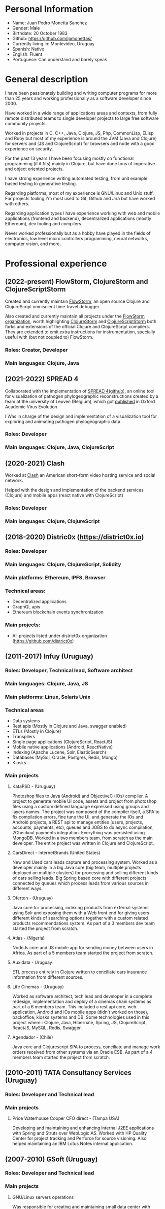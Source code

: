 #+OPTIONS: toc:nil
#+OPTIONS: num:nil

* Personal Information
- Name: Juan Pedro Monetta Sanchez
- Gender: Male
- Birthdate: 20 October 1983
- Github: https://github.com/jpmonettas/
- Currently living in: Montevideo, Uruguay
- Spanish: Native
- English: Fluent
- Portuguese: Can understand and barely speak

* General description

  I have been passionately building and writing computer programs for more than 25 years
  and working professionally as a software developer since 2000.

  Have worked in a wide range of applications areas and contexts, from fully remote distributed teams to
  single developer projects to large free software community projects.

  Worked in projects in C, C++, Java, Clojure, JS, Php, CommonLisp, ELisp and Ruby but most of
  my experience is around the JVM (Java and Clojure) for servers and (JS and ClojureScript) for browsers and node
  with a good experience on security.

  For the past 13 years I have been focusing mostly on functional programming (if it
  fits) mainly in Clojure, but have done tons of imperative and object oriented projects.

  I have strong experience writing automated testing, from unit example based testing to generative testing.

  Regarding platforms, most of my experience is GNU/Linux and Unix stuff. For projects tooling
  I'm most used to Git, Github and Jira but have worked with others.

  Regarding application types I have experience working with web and mobile applications (frontend and backend),
  decentralized applications (mostly Ethereum), dev tooling and compilers.

  Never worked professionally but as a hobby have played in the fields of electronics,
  low level micro controllers programming, neural networks, computer vision, and more.

* Professional experience

** (2022-present) FlowStorm, ClojureStorm and ClojureScriptStorm

   Created and currently maintain [[http://www.flow-storm.org][FlowStorm]], an open source Clojure and ClojureScript omniscient time-travel debugger.

   Also created and currently maintain all projects under the [[https://github.com/flow-storm][FlowStorm organization]], worth highlighting [[https://github.com/flow-storm/clojure][ClojureStorm]] and [[https://github.com/flow-storm/clojurescript][ClojureScriptStorm]]
   both forks and extensions of the official Clojure and ClojureScript compilers. They are extended to emit extra instructions for instrumentation,
   specially useful with (but not coupled to) FlowStorm.

*** Roles: Creator, Developer   
*** Main languages: Clojure, Java

** (2021-2022) SPREAD 4

   Collaborated with the implementation of [[https://spreadviz.org/][SPREAD 4]]([[https://github.com/phylogeography/spread][github]]), an online tool for visualization of pathogen phylogeographic reconstructions created
   by a team at the university of Leuven (Belgium), which got [[https://academic.oup.com/ve/article/8/2/veac088/6717755][published]] in Oxford Academic Virus Evolution.

   I Was in charge of the design and implementation of a visualization tool for exploring and animating pathogen phylogeographic data.
   
*** Roles: Developer   
*** Main languages: Clojure, Java, ClojureScript

	
** (2020-2021) Clash

   Worked at [[https://en.wikipedia.org/wiki/Clash_(app)][Clash]] an American short-form video hosting service and social network.

   Helped with the design and implementation of the backend services (Clojure) and mobile apps (react native with ClojureScript)
   
*** Roles: Developer   
*** Main languages: Clojure, ClojureScript

** (2018-2020) Distric0x (https://district0x.io)
*** Roles: Developer
*** Main languages: Clojure, ClojureScript, Solidity
*** Main platforms: Ethereum, IPFS, Browser
*** Technical areas:
    - Decentralized applications
    - GraphQL apis
    - Ethereum blockchain events synchronization
*** Main projects:
    - All projects listed under district0x organization (https://github.com/district0x)
** (2011-2017) Infuy (Uruguay)
*** Roles: Developer, Technical lead, Software architect
*** Main languages: Clojure, Java, JS
*** Main platforms: Linux, Solaris Unix
*** Technical areas
    - Data systems
    - Rest apis (Mostly in Clojure and Java, swagger enabled)
    - ETLs (Mostly in Clojure)
    - Transpilers
    - Single page applications (ClojureScript, ReactJS)
    - Mobile native applications (Android, ReactNative)
    - Indexing (Apache Lucene, Solr, ElasticSearch)
    - Databases (MySql, Oracle, Postgres, Redis, Mongo)
    - Kiosks

*** Main projects
**** KataPSD - (Uruguay)
     Photoshop files to Java (Android) and ObjectiveC (IOs) compiler. A project to generate mobile UI code, assets and project from photoshop files
     using a custom defined language expressed using groups and layers names.
     The project was composed of the compiler itself, a SPA to fix compilation errors, fine tune the UI, and generate the IOs and Android projects,
     a REST api to manage entities (users, projects, accounts, payments, etc), queues and JOBS to do async compilation, 2Checkout payments integration.
     Everything was persisted using MongoDB.
     Worked in a two members team, from scratch as the main developer.
     The entire project was written in Clojure and ClojureScript.

**** CarsDirect - InternetBrands (United States)
     New and Used cars leads capture and processing system.
     Worked as a developer mainly in a big Java core (big team, multiple projects deployed on multiple clusters) for
     processing and selling different kinds of cars selling leads. Big Spring based core with different
     projects connected by queues which process leads from various sources in different ways.

**** Oferton - (Uruguay)
     Java core for processing, indexing products from external systems using Solr and exposing them with a Web front end
     for giving users different kinds of searching options together with a custom related products recommendations system.
     As part of a 3 members dev team started the project from scratch.

**** Atlas - (Nigeria)
     NodeJs core and JS mobile app for sending money between users in Africa.
     As part of a 5 members team started the project from scratch.

**** Auxidata - Uruguay
     ETL process entirely in Clojure written to conciliate cars insurance information from different sources.

**** Life Cinemas - (Uruguay)
     Worked as software architect, tech lead and developer in a complete redesign, implementation and deploy of a cinemas chain systems as
     part of a 6 members team.
     This included a rest api core, web application, Android and IOs mobile apps (didn't worked on those), backoffice, kiosks systems and DB.
     Some technologies used in this project where : Clojure, Java, Hibernate, Spring,  JS, ClojureScript, ReactJS, MySQL, Redis, Swagger.

**** Agendador - (Chile)
     Java core and Clojurescript SPA to process, conciliate and manage work orders received from other systems via an Oracle ESB.
     As part of a 4 members team started the project from scratch.

** (2010-2011) TATA Consultancy Services (Uruguay)
*** Roles: Developer and Technical lead
*** Main projects
**** Price Waterhouse Cooper CFO direct - (Tampa USA)
     Developing and maintaining and enhancing internal J2EE applications with Spring and Struts over WebLogic AS.
     Worked with HP Quality Center for project tracking and Perforce for source visioning.
     Also helped maintaining an IBM Lotus Notes internal application.

** (2007-2010) GSoft (Uruguay)
*** Roles: Developer and Technical lead
*** Main projects
**** GNU/Linux servers operations
     Was responsible for creating and maintaining small data center with application servers, mail servers, file sharing and printing
     servers.

**** OCA Debitos automaticos (Montevideo, Uruguay)

     Worked as application maintainer in a Java system that makes an interface between OCA credit card and it's automatic debit customers systems using struts running on AIX Unix.

**** FastSolutions (Sao Paulo, Brasil)
     Worked in a two members team developing a php framework for creating reports for a credit card processing company.

**** Mercury Health Solutions (Montevideo, Uruguay)
     Worked as a developer and designer in the re implementation/migration of a big Health care institution system
     from Sybase Power Builder to J2EE over Glassfish AS.

**** Precisa
     Worked as part of a 5 members team to develop a Java application from scratch to enable Uruguayan enterprises
     to manage their social contribution documents.

**** MasterCard and Visa certified Access Control System (ACS) for Jenvic (Sao Paulo, Brasil)
     The project consists of a Java implementation and certification of two components of the Visa and Master Card 3DSecure protocol.
     An ACS (Access Control Server) and the MPI (Merchant Plugin Interface)


** (2003-2004) Vision App. Tec. Montevideo (Uruguay)
*** Roles: Developer
*** Main projects
**** Gambling game infrastructure
     Developing infrastructure for Ingenico z80 POS using C and Perl, C++ and Qt for servers GUIs
     using extreme programming (XP) as 30 members team methodology.

** (2000-2001) Hospital Regional Salto (Uruguay)
*** Roles: Developer
*** Main projects
    Mainly working in hospital backoffice applications using Visual Fox Pro and DBFs.

* Side projects and opensource contributions
  - Created [[https://github.com/flow-storm/flow-storm-debugger/][FlowStorm]], a Clojure and ClojureScript debugger 
  - Created [[https://github.com/flow-storm/clojure/][ClojureStorm]], a dev compiler, a fork of the official Clojure compiler enhanced with instrumentation
  - Created [[https://github.com/flow-storm/clojurescript/][ClojureScriptStorm]], a dev compiler, a fork of the official ClojureScript compiler enhanced with instrumentation
  - Created [[https://github.com/flow-storm/cider-storm/][CiderStorm]], an Emacs minor mode for working with FlowStorm and Clojure Cider
  - Created [[https://github.com/flow-storm/hansel/][Hansel]], a Clojure and ClojureScript code instrumentation library
  - Created [[https://github.com/jpmonettas/clograms][Clograms]], Clojure[Script] source code diagrams
  - Created [[https://github.com/jpmonettas/clindex][Clindex]], a Clojure[Script] source file indexer. 
  - Created [[https://github.com/jpmonettas/magic-sheet][Magic Sheet]], create magic sheets to improve your Clojure[Script] repl experience
  - Created [[https://github.com/jpmonettas/re-mount-module-browser][Re-mount module browser]], static clojurescipt source code analyzer. Index and explore various aspects of your clojurescript projects
  - Created [[https://github.com/jpmonettas/smart-view][Smart View]], visualize and explore your solidity smart contracts
  - Created [[https://github.com/jpmonettas/inspectable][Inspectable]], experimental support tool for working with clojure.spec
  - Created [[https://github.com/jpmonettas/pretty-spec][Pretty-Spec]], a clojure.spec form pretty printer for Clojure and ClojureScript.
  - Created [[https://github.com/jpmonettas/reagent-flowgraph][reagent-flowgraph]], a reagent component for laying out tree nodes in 2D space. 
  - Created [[https://github.com/jpmonettas/clj-tree-layout][clj-tree-layout]], a library for laying out tree nodes in 2D space for Clojure and ClojureScript
  - Created [[https://github.com/jpmonettas/events-pipes][Events pipes]], a event hub and monitor to help monitor a distributed application in real time (currently being use in production). 
  - Created A music sharing and social network that was implemented using the full Clojure[Script] stack:
    Created [[https://github.com/jpmonettas/mambobox-mobile][MamboBox Mobile]](ClojureScript, Re-Frame, React Native)
    Created [[https://github.com/jpmonettas/mambobox-core][MamboBox Rest API]](Ring, Swagger, Compojure, Components) and Datomic as the DB.
  - Created [[https://github.com/jpmonettas/xray][xray]] experimental macros for debugging and understanding clojure code flow. 
  - Co-created Communities, a geo localized social network and chat system (never released) that made heavy use of Clojure core.async.
  - [[https://github.com/jpmonettas/web-extractor][(Web Extractor)]], a site scrapping DSL in CommonLisp 
  - A site scrapping DSL rewritten in Clojure [[https://github.com/jpmonettas/clj-scraper][(Clj-scraper)]]
  - Contributed to Cider (Clojure development environment for Emacs) [[https://github.com/clojure-emacs/cider/pulls?utf8=%E2%9C%93&q=is%3Apr+author%3Ajpmonettas+][(Pull requests)]]
  - Contributed to Cider-nrepl [[https://github.com/clojure-emacs/cider-nrepl/pulls?utf8=%E2%9C%93&q=is%3Apr+author%3Ajpmonettas+][(Pull Requests)]]

* Academic

- System Analyst Universitario Autónomo del Sur (1998-2002) (Montevideo, Uruguay)
- Student of Engineering in Computer Science (2003-2007) Facultad de Ingeniería de la UDELAR (Montevideo, Uruguay)

* Non computer related

I love making and hacking things, so when I find time and inspiration I enjoy woodworking, bread making, and electronics.
Also enjoy a lot hanging out with friends, salsa and tango dancing, and also rollerblading.
